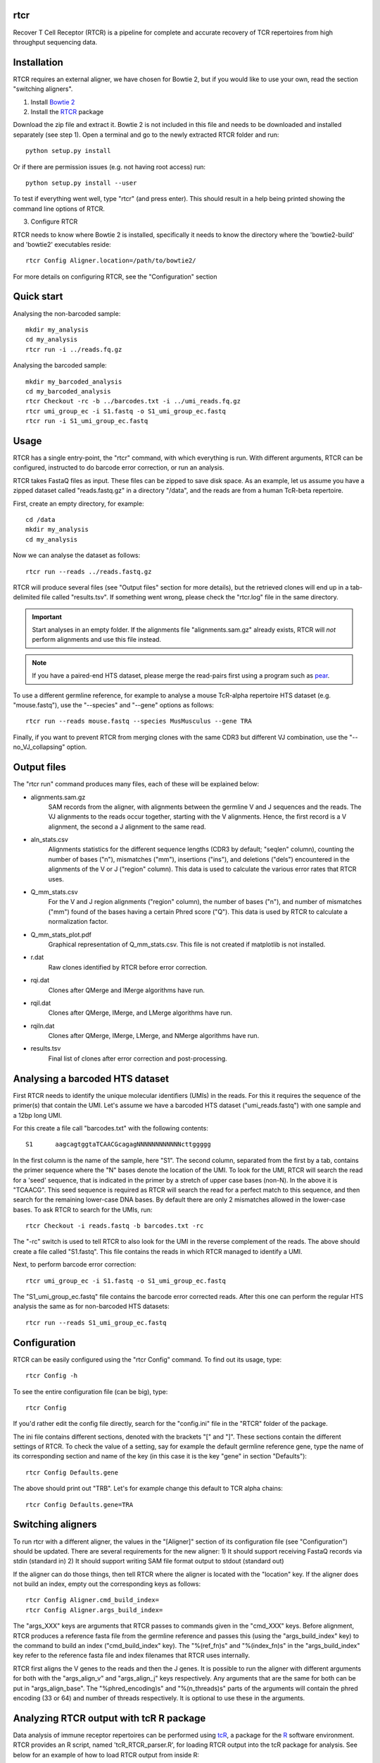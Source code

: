 rtcr
====

Recover T Cell Receptor (RTCR) is a pipeline for complete and accurate recovery
of TCR repertoires from high throughput sequencing data.

Installation
============

RTCR requires an external aligner, we have chosen for Bowtie 2, but if you
would like to use your own, read the section "switching aligners".

1) Install `Bowtie 2 <http://bowtie-bio.sourceforge.net/bowtie2/index.shtml>`_

2) Install the RTCR_ package

Download the zip file and extract it. Bowtie 2 is not included in this file
and needs to be downloaded and installed separately (see step 1). Open a
terminal and go to the newly extracted RTCR folder and run::
        
        python setup.py install

Or if there are permission issues (e.g. not having root access) run::
        
        python setup.py install --user

To test if everything went well, type "rtcr" (and press enter). This should
result in a help being printed showing the command line options of RTCR.

3) Configure RTCR

RTCR needs to know where Bowtie 2 is installed, specifically it needs to know
the directory where the 'bowtie2-build' and 'bowtie2' executables reside::

        rtcr Config Aligner.location=/path/to/bowtie2/

For more details on configuring RTCR, see the "Configuration" section

Quick start
===========

Analysing the non-barcoded sample::

        mkdir my_analysis
        cd my_analysis
        rtcr run -i ../reads.fq.gz

Analysing the barcoded sample::

        mkdir my_barcoded_analysis
        cd my_barcoded_analysis
        rtcr Checkout -rc -b ../barcodes.txt -i ../umi_reads.fq.gz
        rtcr umi_group_ec -i S1.fastq -o S1_umi_group_ec.fastq
        rtcr run -i S1_umi_group_ec.fastq

Usage
=====

RTCR has a single entry-point, the "rtcr" command, with which everything is
run. With different arguments, RTCR can be configured, instructed to do barcode
error correction, or run an analysis.

RTCR takes FastaQ files as input. These files can be zipped to save disk space.
As an example, let us assume you have a zipped dataset called "reads.fastq.gz"
in a directory "/data", and the reads are from a human TcR-beta repertoire.

First, create an empty directory, for example::

        cd /data
        mkdir my_analysis
        cd my_analysis

Now we can analyse the dataset as follows::

        rtcr run --reads ../reads.fastq.gz

RTCR will produce several files (see "Output files" section for more details),
but the retrieved clones will end up in a tab-delimited file called
"results.tsv". If something went wrong, please check the "rtcr.log" file in the
same directory.

.. IMPORTANT::

        Start analyses in an empty folder. If the alignments file
        "alignments.sam.gz" already exists, RTCR will *not* perform alignments
        and use this file instead.

.. NOTE::

        If you have a paired-end HTS dataset, please merge the read-pairs first
        using a program such as pear_.

To use a different germline reference, for example to analyse a mouse TcR-alpha
repertoire HTS dataset (e.g. "mouse.fastq"), use the "--species" and "--gene"
options as follows::

        rtcr run --reads mouse.fastq --species MusMusculus --gene TRA

Finally, if you want to prevent RTCR from merging clones with the same CDR3 but
different VJ combination, use the "--no_VJ_collapsing" option.

Output files
============

The "rtcr run" command produces many files, each of these will be explained
below:

- alignments.sam.gz
        SAM records from the aligner, with alignments between the
        germline V and J sequences and the reads. The VJ alignments to the
        reads occur together, starting with the V alignments. Hence, the first
        record is a V alignment, the second a J alignment to the same read.

- aln_stats.csv
        Alignments statistics for the different sequence lengths
        (CDR3 by default; "seqlen" column), counting the number of bases ("n"),
        mismatches ("mm"), insertions ("ins"), and deletions ("dels")
        encountered in the alignments of the V or J ("region" column). This
        data is used to calculate the various error rates that RTCR uses.

- Q_mm_stats.csv
        For the V and J region alignments ("region" column), the
        number of bases ("n"), and number of mismatches ("mm") found of
        the bases having a certain Phred score ("Q"). This data is used by
        RTCR to calculate a normalization factor.

- Q_mm_stats_plot.pdf
        Graphical representation of Q_mm_stats.csv. This file is not created
        if matplotlib is not installed.

- r.dat
        Raw clones identified by RTCR before error correction.

- rqi.dat
        Clones after QMerge and IMerge algorithms have run.

- rqil.dat
        Clones after QMerge, IMerge, and LMerge algorithms have run.

- rqiln.dat
        Clones after QMerge, IMerge, LMerge, and NMerge algorithms have run.

- results.tsv
        Final list of clones after error correction and post-processing.

Analysing a barcoded HTS dataset
================================

First RTCR needs to identify the unique molecular identifiers (UMIs) in the
reads. For this it requires the sequence of the primer(s) that contain the UMI.
Let's assume we have a barcoded HTS dataset ("umi_reads.fastq") with one sample
and a 12bp long UMI.

For this create a file call "barcodes.txt" with the following contents::

        S1      aagcagtggtaTCAACGcagagNNNNNNNNNNNNcttggggg

In the first column is the name of the sample, here "S1". The second column,
separated from the first by a tab, contains the primer sequence where the "N"
bases denote the location of the UMI. To look for the UMI, RTCR will search the
read for a 'seed' sequence, that is indicated in the primer by a stretch of
upper case bases (non-N). In the above it is "TCAACG". This seed sequence is
required as RTCR will search the read for a perfect match to this sequence, and
then search for the remaining lower-case DNA bases. By default there are only
2 mismatches allowed in the lower-case bases. To ask RTCR to search for the
UMIs, run::

        rtcr Checkout -i reads.fastq -b barcodes.txt -rc

The "-rc" switch is used to tell RTCR to also look for the UMI in the reverse
complement of the reads. The above should create a file called "S1.fastq". This
file contains the reads in which RTCR managed to identify a UMI.

Next, to perform barcode error correction::

        rtcr umi_group_ec -i S1.fastq -o S1_umi_group_ec.fastq

The "S1_umi_group_ec.fastq" file contains the barcode error corrected reads.
After this one can perform the regular HTS analysis the same as for
non-barcoded HTS datasets::

        rtcr run --reads S1_umi_group_ec.fastq

Configuration
=============

RTCR can be easily configured using the "rtcr Config" command. To find out its
usage, type::

        rtcr Config -h

To see the entire configuration file (can be big), type::

        rtcr Config

If you'd rather edit the config file directly, search for the "config.ini" file
in the "RTCR" folder of the package.

The ini file contains different sections, denoted with the brackets "[" and
"]". These sections contain the different settings of RTCR. To check the value
of a setting, say for example the default germline reference gene, type the
name of its corresponding section and name of the key (in this case it is
the key "gene" in section "Defaults")::

        rtcr Config Defaults.gene

The above should print out "TRB". Let's for example change this default to
TCR alpha chains::

        rtcr Config Defaults.gene=TRA

Switching aligners
==================

To run rtcr with a different aligner, the values in the "[Aligner]" section
of its configuration file (see "Configuration") should be updated. There are
several requirements for the new aligner:
1) It should support receiving FastaQ records via stdin (standard in)
2) It should support writing SAM file format output to stdout (standard out)

If the aligner can do those things, then tell RTCR where the aligner is
located with the "location" key. If the aligner does not build an
index, empty out the corresponding keys as follows::

        rtcr Config Aligner.cmd_build_index=
        rtcr Config Aligner.args_build_index=

The "args_XXX" keys are arguments that RTCR passes to commands given in the
"cmd_XXX" keys. Before alignment, RTCR produces a reference fasta file from the
germline reference and passes this (using the "args_build_index" key) to the
command to build an index ("cmd_build_index" key).  The "%(ref_fn)s" and
"%(index_fn)s" in the "args_build_index" key refer to the reference fasta file
and index filenames that RTCR uses internally.

RTCR first aligns the V genes to the reads and then the J genes. It is possible
to run the aligner with different arguments for both with the "args_align_v"
and "args_align_j" keys respectively. Any arguments that are the same for both
can be put in "args_align_base". The "%phred_encoding)s" and "%(n_threads)s"
parts of the arguments will contain the phred encoding (33 or 64) and number
of threads respectively. It is optional to use these in the arguments.

Analyzing RTCR output with tcR R package
========================================

Data analysis of immune receptor repertoires can be performed using tcR_, a
package for the R_ software environment. RTCR provides an R script,
named 'tcR_RTCR_parser.R', for loading RTCR output into the tcR package for
analysis. See below for an example of how to load RTCR output from inside R::

        source("tcR_RTCR_parser.R")
        rtcr_data <- parse.rtcr("results.tsv")

.. _bowtie2: http://bowtie-bio.sourceforge.net/bowtie2/index.shtml
.. _RTCR: http://uubram.github.io/RTCR/
.. _pear: http://sco.h-its.org/exelixis/web/software/pear/
.. _tcR: https://cran.r-project.org/web/packages/tcR/index.html
.. _R: https://www.r-project.org/
